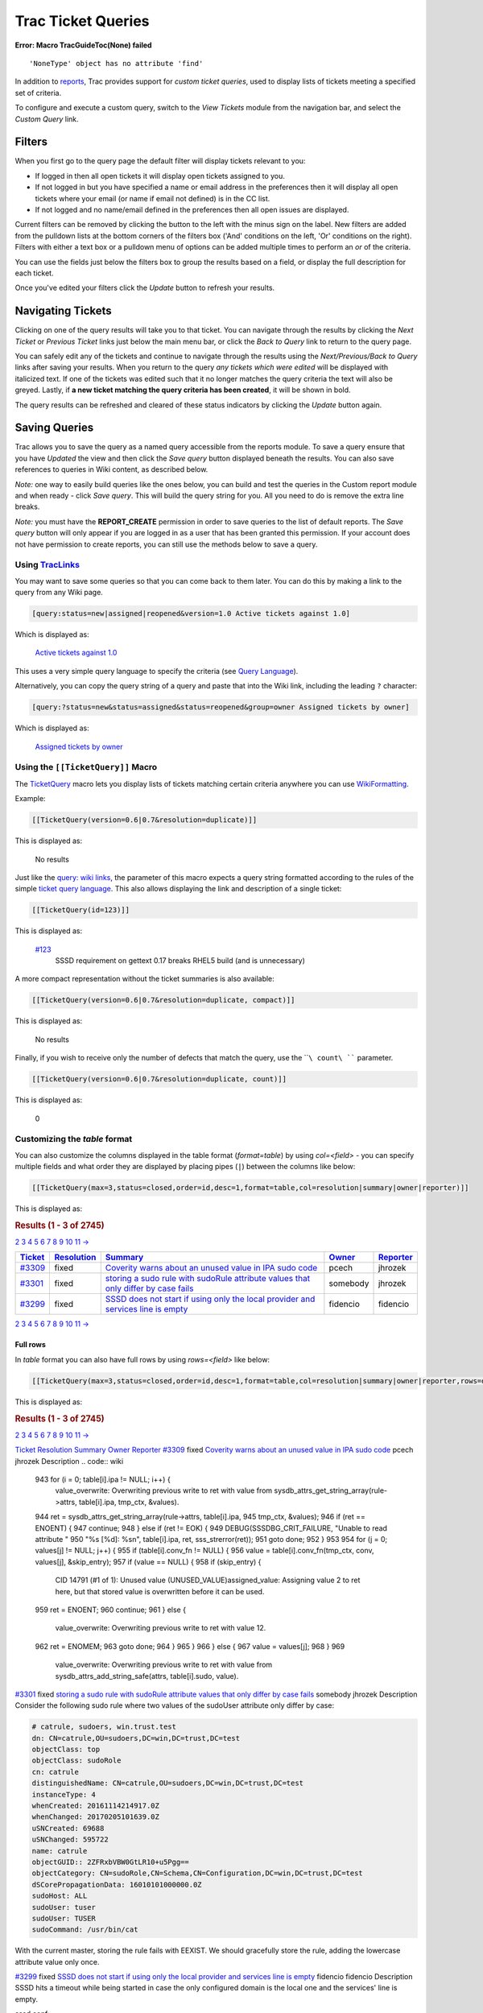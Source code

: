 Trac Ticket Queries
===================

.. raw:: html

   <div class="system-message">

**Error: Macro TracGuideToc(None) failed**
::

    'NoneType' object has no attribute 'find'

.. raw:: html

   </div>

In addition to
`reports <https://docs.pagure.org/sssd-test2/TracReports.html>`__, Trac
provides support for *custom ticket queries*, used to display lists of
tickets meeting a specified set of criteria.

To configure and execute a custom query, switch to the *View Tickets*
module from the navigation bar, and select the *Custom Query* link.

Filters
-------

When you first go to the query page the default filter will display
tickets relevant to you:

-  If logged in then all open tickets it will display open tickets
   assigned to you.
-  If not logged in but you have specified a name or email address in
   the preferences then it will display all open tickets where your
   email (or name if email not defined) is in the CC list.
-  If not logged and no name/email defined in the preferences then all
   open issues are displayed.

Current filters can be removed by clicking the button to the left with
the minus sign on the label. New filters are added from the pulldown
lists at the bottom corners of the filters box ('And' conditions on the
left, 'Or' conditions on the right). Filters with either a text box or a
pulldown menu of options can be added multiple times to perform an *or*
of the criteria.

You can use the fields just below the filters box to group the results
based on a field, or display the full description for each ticket.

Once you've edited your filters click the *Update* button to refresh
your results.

Navigating Tickets
------------------

Clicking on one of the query results will take you to that ticket. You
can navigate through the results by clicking the *Next Ticket* or
*Previous Ticket* links just below the main menu bar, or click the *Back
to Query* link to return to the query page.

You can safely edit any of the tickets and continue to navigate through
the results using the *Next/Previous/Back to Query* links after saving
your results. When you return to the query *any tickets which were
edited* will be displayed with italicized text. If one of the tickets
was edited such that it no longer matches the query criteria the text
will also be greyed. Lastly, if **a new ticket matching the query
criteria has been created**, it will be shown in bold.

The query results can be refreshed and cleared of these status
indicators by clicking the *Update* button again.

Saving Queries
--------------

Trac allows you to save the query as a named query accessible from the
reports module. To save a query ensure that you have *Updated* the view
and then click the *Save query* button displayed beneath the results.
You can also save references to queries in Wiki content, as described
below.

*Note:* one way to easily build queries like the ones below, you can
build and test the queries in the Custom report module and when ready -
click *Save query*. This will build the query string for you. All you
need to do is remove the extra line breaks.

*Note:* you must have the **REPORT\_CREATE** permission in order to save
queries to the list of default reports. The *Save query* button will
only appear if you are logged in as a user that has been granted this
permission. If your account does not have permission to create reports,
you can still use the methods below to save a query.

Using `TracLinks <https://docs.pagure.org/sssd-test2/TracLinks.html>`__
~~~~~~~~~~~~~~~~~~~~~~~~~~~~~~~~~~~~~~~~~~~~~~~~~~~~~~~~~~~~~~~~~~~~~~~

You may want to save some queries so that you can come back to them
later. You can do this by making a link to the query from any Wiki page.

.. code:: wiki

    [query:status=new|assigned|reopened&version=1.0 Active tickets against 1.0]

Which is displayed as:

    `Active tickets against
    1.0 <https://fedorahosted.org/sssd/query?status=new&status=assigned&status=reopened&version=1.0&order=priority>`__

This uses a very simple query language to specify the criteria (see
`Query
Language <https://docs.pagure.org/sssd-test2/TracQuery.html#QueryLanguage>`__).

Alternatively, you can copy the query string of a query and paste that
into the Wiki link, including the leading ``?`` character:

.. code:: wiki

    [query:?status=new&status=assigned&status=reopened&group=owner Assigned tickets by owner]

Which is displayed as:

    `Assigned tickets by
    owner <https://fedorahosted.org/sssd/query?status=new&status=assigned&status=reopened&group=owner>`__

Using the ``[[TicketQuery]]`` Macro
~~~~~~~~~~~~~~~~~~~~~~~~~~~~~~~~~~~

The `​TicketQuery <http://trac.edgewall.org/intertrac/TicketQuery>`__
macro lets you display lists of tickets matching certain criteria
anywhere you can use
`WikiFormatting <https://docs.pagure.org/sssd-test2/WikiFormatting.html>`__.

Example:

.. code:: wiki

    [[TicketQuery(version=0.6|0.7&resolution=duplicate)]]

This is displayed as:

    No results

Just like the `query: wiki
links <https://docs.pagure.org/sssd-test2/TracQuery.html#UsingTracLinks>`__,
the parameter of this macro expects a query string formatted according
to the rules of the simple `ticket query
language <https://docs.pagure.org/sssd-test2/TracQuery.html#QueryLanguage>`__.
This also allows displaying the link and description of a single ticket:

.. code:: wiki

    [[TicketQuery(id=123)]]

This is displayed as:

    .. raw:: html

       <div>

    `#123 </sssd/ticket/123>`__
        SSSD requirement on gettext 0.17 breaks RHEL5 build (and is
        unnecessary)

    .. raw:: html

       </div>

A more compact representation without the ticket summaries is also
available:

.. code:: wiki

    [[TicketQuery(version=0.6|0.7&resolution=duplicate, compact)]]

This is displayed as:

    No results

Finally, if you wish to receive only the number of defects that match
the query, use the ````\ count\ ```` parameter.

.. code:: wiki

    [[TicketQuery(version=0.6|0.7&resolution=duplicate, count)]]

This is displayed as:

    0

Customizing the *table* format
~~~~~~~~~~~~~~~~~~~~~~~~~~~~~~

You can also customize the columns displayed in the table format
(*format=table*) by using *col=<field>* - you can specify multiple
fields and what order they are displayed by placing pipes (``|``)
between the columns like below:

.. code:: wiki

    [[TicketQuery(max=3,status=closed,order=id,desc=1,format=table,col=resolution|summary|owner|reporter)]]

This is displayed as:

.. raw:: html

   <div xmlns="http://www.w3.org/1999/xhtml">

.. rubric:: Results (1 - 3 of 2745)
   :name: results-1---3-of-2745
   :class: report-result

.. raw:: html

   <div class="paging">

 1
`2 <https://fedorahosted.org/sssd/query?status=closed&max=3&page=2&col=id&col=resolution&col=summary&col=owner&col=reporter&desc=1&order=id>`__
`3 <https://fedorahosted.org/sssd/query?status=closed&max=3&page=3&col=id&col=resolution&col=summary&col=owner&col=reporter&desc=1&order=id>`__
`4 <https://fedorahosted.org/sssd/query?status=closed&max=3&page=4&col=id&col=resolution&col=summary&col=owner&col=reporter&desc=1&order=id>`__
`5 <https://fedorahosted.org/sssd/query?status=closed&max=3&page=5&col=id&col=resolution&col=summary&col=owner&col=reporter&desc=1&order=id>`__
`6 <https://fedorahosted.org/sssd/query?status=closed&max=3&page=6&col=id&col=resolution&col=summary&col=owner&col=reporter&desc=1&order=id>`__
`7 <https://fedorahosted.org/sssd/query?status=closed&max=3&page=7&col=id&col=resolution&col=summary&col=owner&col=reporter&desc=1&order=id>`__
`8 <https://fedorahosted.org/sssd/query?status=closed&max=3&page=8&col=id&col=resolution&col=summary&col=owner&col=reporter&desc=1&order=id>`__
`9 <https://fedorahosted.org/sssd/query?status=closed&max=3&page=9&col=id&col=resolution&col=summary&col=owner&col=reporter&desc=1&order=id>`__
`10 <https://fedorahosted.org/sssd/query?status=closed&max=3&page=10&col=id&col=resolution&col=summary&col=owner&col=reporter&desc=1&order=id>`__
`11 <https://fedorahosted.org/sssd/query?status=closed&max=3&page=11&col=id&col=resolution&col=summary&col=owner&col=reporter&desc=1&order=id>`__
`→ </sssd/query?status=closed&max=3&page=2&col=id&col=resolution&col=summary&col=owner&col=reporter&desc=1&order=id>`__

.. raw:: html

   </div>

+------------------------------------------------------------------------------------------------------------------------------------------+------------------------------------------------------------------------------------------------------------------------------------------------------+------------------------------------------------------------------------------------------------------------------------------------------------+--------------------------------------------------------------------------------------------------------------------------------------------+--------------------------------------------------------------------------------------------------------------------------------------------------+
| `Ticket <https://fedorahosted.org/sssd/query?status=closed&max=3&col=id&col=resolution&col=summary&col=owner&col=reporter&order=id>`__   | `Resolution <https://fedorahosted.org/sssd/query?status=closed&max=3&col=id&col=resolution&col=summary&col=owner&col=reporter&order=resolution>`__   | `Summary <https://fedorahosted.org/sssd/query?status=closed&max=3&col=id&col=resolution&col=summary&col=owner&col=reporter&order=summary>`__   | `Owner <https://fedorahosted.org/sssd/query?status=closed&max=3&col=id&col=resolution&col=summary&col=owner&col=reporter&order=owner>`__   | `Reporter <https://fedorahosted.org/sssd/query?status=closed&max=3&col=id&col=resolution&col=summary&col=owner&col=reporter&order=reporter>`__   |
+==========================================================================================================================================+======================================================================================================================================================+================================================================================================================================================+============================================================================================================================================+==================================================================================================================================================+
| `#3309 </sssd/ticket/3309>`__                                                                                                            | fixed                                                                                                                                                | `Coverity warns about an unused value in IPA sudo code </sssd/ticket/3309>`__                                                                  | pcech                                                                                                                                      | jhrozek                                                                                                                                          |
+------------------------------------------------------------------------------------------------------------------------------------------+------------------------------------------------------------------------------------------------------------------------------------------------------+------------------------------------------------------------------------------------------------------------------------------------------------+--------------------------------------------------------------------------------------------------------------------------------------------+--------------------------------------------------------------------------------------------------------------------------------------------------+
| `#3301 </sssd/ticket/3301>`__                                                                                                            | fixed                                                                                                                                                | `storing a sudo rule with sudoRule attribute values that only differ by case fails </sssd/ticket/3301>`__                                      | somebody                                                                                                                                   | jhrozek                                                                                                                                          |
+------------------------------------------------------------------------------------------------------------------------------------------+------------------------------------------------------------------------------------------------------------------------------------------------------+------------------------------------------------------------------------------------------------------------------------------------------------+--------------------------------------------------------------------------------------------------------------------------------------------+--------------------------------------------------------------------------------------------------------------------------------------------------+
| `#3299 </sssd/ticket/3299>`__                                                                                                            | fixed                                                                                                                                                | `SSSD does not start if using only the local provider and services line is empty </sssd/ticket/3299>`__                                        | fidencio                                                                                                                                   | fidencio                                                                                                                                         |
+------------------------------------------------------------------------------------------------------------------------------------------+------------------------------------------------------------------------------------------------------------------------------------------------------+------------------------------------------------------------------------------------------------------------------------------------------------+--------------------------------------------------------------------------------------------------------------------------------------------+--------------------------------------------------------------------------------------------------------------------------------------------------+

.. raw:: html

   <div class="paging">

 1
`2 <https://fedorahosted.org/sssd/query?status=closed&max=3&page=2&col=id&col=resolution&col=summary&col=owner&col=reporter&desc=1&order=id>`__
`3 <https://fedorahosted.org/sssd/query?status=closed&max=3&page=3&col=id&col=resolution&col=summary&col=owner&col=reporter&desc=1&order=id>`__
`4 <https://fedorahosted.org/sssd/query?status=closed&max=3&page=4&col=id&col=resolution&col=summary&col=owner&col=reporter&desc=1&order=id>`__
`5 <https://fedorahosted.org/sssd/query?status=closed&max=3&page=5&col=id&col=resolution&col=summary&col=owner&col=reporter&desc=1&order=id>`__
`6 <https://fedorahosted.org/sssd/query?status=closed&max=3&page=6&col=id&col=resolution&col=summary&col=owner&col=reporter&desc=1&order=id>`__
`7 <https://fedorahosted.org/sssd/query?status=closed&max=3&page=7&col=id&col=resolution&col=summary&col=owner&col=reporter&desc=1&order=id>`__
`8 <https://fedorahosted.org/sssd/query?status=closed&max=3&page=8&col=id&col=resolution&col=summary&col=owner&col=reporter&desc=1&order=id>`__
`9 <https://fedorahosted.org/sssd/query?status=closed&max=3&page=9&col=id&col=resolution&col=summary&col=owner&col=reporter&desc=1&order=id>`__
`10 <https://fedorahosted.org/sssd/query?status=closed&max=3&page=10&col=id&col=resolution&col=summary&col=owner&col=reporter&desc=1&order=id>`__
`11 <https://fedorahosted.org/sssd/query?status=closed&max=3&page=11&col=id&col=resolution&col=summary&col=owner&col=reporter&desc=1&order=id>`__
`→ </sssd/query?status=closed&max=3&page=2&col=id&col=resolution&col=summary&col=owner&col=reporter&desc=1&order=id>`__

.. raw:: html

   </div>

.. raw:: html

   </div>

Full rows
^^^^^^^^^

In *table* format you can also have full rows by using *rows=<field>*
like below:

.. code:: wiki

    [[TicketQuery(max=3,status=closed,order=id,desc=1,format=table,col=resolution|summary|owner|reporter,rows=description)]]

This is displayed as:

.. raw:: html

   <div xmlns="http://www.w3.org/1999/xhtml">

.. rubric:: Results (1 - 3 of 2745)
   :name: results-1---3-of-2745-1
   :class: report-result

.. raw:: html

   <div class="paging">

 1
`2 <https://fedorahosted.org/sssd/query?status=closed&max=3&page=2&col=id&col=resolution&col=summary&col=owner&col=reporter&desc=1&order=id&row=description>`__
`3 <https://fedorahosted.org/sssd/query?status=closed&max=3&page=3&col=id&col=resolution&col=summary&col=owner&col=reporter&desc=1&order=id&row=description>`__
`4 <https://fedorahosted.org/sssd/query?status=closed&max=3&page=4&col=id&col=resolution&col=summary&col=owner&col=reporter&desc=1&order=id&row=description>`__
`5 <https://fedorahosted.org/sssd/query?status=closed&max=3&page=5&col=id&col=resolution&col=summary&col=owner&col=reporter&desc=1&order=id&row=description>`__
`6 <https://fedorahosted.org/sssd/query?status=closed&max=3&page=6&col=id&col=resolution&col=summary&col=owner&col=reporter&desc=1&order=id&row=description>`__
`7 <https://fedorahosted.org/sssd/query?status=closed&max=3&page=7&col=id&col=resolution&col=summary&col=owner&col=reporter&desc=1&order=id&row=description>`__
`8 <https://fedorahosted.org/sssd/query?status=closed&max=3&page=8&col=id&col=resolution&col=summary&col=owner&col=reporter&desc=1&order=id&row=description>`__
`9 <https://fedorahosted.org/sssd/query?status=closed&max=3&page=9&col=id&col=resolution&col=summary&col=owner&col=reporter&desc=1&order=id&row=description>`__
`10 <https://fedorahosted.org/sssd/query?status=closed&max=3&page=10&col=id&col=resolution&col=summary&col=owner&col=reporter&desc=1&order=id&row=description>`__
`11 <https://fedorahosted.org/sssd/query?status=closed&max=3&page=11&col=id&col=resolution&col=summary&col=owner&col=reporter&desc=1&order=id&row=description>`__
`→ </sssd/query?status=closed&max=3&page=2&col=id&col=resolution&col=summary&col=owner&col=reporter&desc=1&order=id>`__

.. raw:: html

   </div>

`Ticket <https://fedorahosted.org/sssd/query?status=closed&max=3&col=id&col=resolution&col=summary&col=owner&col=reporter&order=id&row=description>`__
`Resolution <https://fedorahosted.org/sssd/query?status=closed&max=3&col=id&col=resolution&col=summary&col=owner&col=reporter&order=resolution&row=description>`__
`Summary <https://fedorahosted.org/sssd/query?status=closed&max=3&col=id&col=resolution&col=summary&col=owner&col=reporter&order=summary&row=description>`__
`Owner <https://fedorahosted.org/sssd/query?status=closed&max=3&col=id&col=resolution&col=summary&col=owner&col=reporter&order=owner&row=description>`__
`Reporter <https://fedorahosted.org/sssd/query?status=closed&max=3&col=id&col=resolution&col=summary&col=owner&col=reporter&order=reporter&row=description>`__
`#3309 </sssd/ticket/3309>`__
fixed
`Coverity warns about an unused value in IPA sudo
code </sssd/ticket/3309>`__
pcech
jhrozek
Description
.. code:: wiki

     943    for (i = 0; table[i].ipa != NULL; i++) {
        value_overwrite: Overwriting previous write to ret with value from sysdb_attrs_get_string_array(rule->attrs, table[i].ipa, tmp_ctx, &values).
     944        ret = sysdb_attrs_get_string_array(rule->attrs, table[i].ipa,
     945                                           tmp_ctx, &values);
     946        if (ret == ENOENT) {
     947            continue;
     948        } else if (ret != EOK) {
     949            DEBUG(SSSDBG_CRIT_FAILURE, "Unable to read attribute "
     950                  "%s [%d]: %s\n", table[i].ipa, ret, sss_strerror(ret));
     951            goto done;
     952        }
     953
     954        for (j = 0; values[j] != NULL; j++) {
     955            if (table[i].conv_fn != NULL) {
     956                value = table[i].conv_fn(tmp_ctx, conv, values[j], &skip_entry);
     957                if (value == NULL) {
     958                    if (skip_entry) {
        CID 14791 (#1 of 1): Unused value (UNUSED_VALUE)assigned_value: Assigning value 2 to ret here, but that stored value is overwritten before it can be used.
     959                        ret = ENOENT;
     960                        continue;
     961                    } else {
        value_overwrite: Overwriting previous write to ret with value 12.
     962                        ret = ENOMEM;
     963                        goto done;
     964                    }
     965                }
     966            } else {
     967                value = values[j];
     968            }
     969
        value_overwrite: Overwriting previous write to ret with value from sysdb_attrs_add_string_safe(attrs, table[i].sudo, value).

`#3301 </sssd/ticket/3301>`__
fixed
`storing a sudo rule with sudoRule attribute values that only differ by
case fails </sssd/ticket/3301>`__
somebody
jhrozek
Description
Consider the following sudo rule where two values of the sudoUser
attribute only differ by case:

.. code:: wiki

    # catrule, sudoers, win.trust.test
    dn: CN=catrule,OU=sudoers,DC=win,DC=trust,DC=test
    objectClass: top
    objectClass: sudoRole
    cn: catrule
    distinguishedName: CN=catrule,OU=sudoers,DC=win,DC=trust,DC=test
    instanceType: 4
    whenCreated: 20161114214917.0Z
    whenChanged: 20170205101639.0Z
    uSNCreated: 69688
    uSNChanged: 595722
    name: catrule
    objectGUID:: 2ZFRxbVBW0GtLR10+u5Pgg==
    objectCategory: CN=sudoRole,CN=Schema,CN=Configuration,DC=win,DC=trust,DC=test
    dSCorePropagationData: 16010101000000.0Z
    sudoHost: ALL
    sudoUser: tuser
    sudoUser: TUSER
    sudoCommand: /usr/bin/cat

With the current master, storing the rule fails with EEXIST. We should
gracefully store the rule, adding the lowercase attribute value only
once.

`#3299 </sssd/ticket/3299>`__
fixed
`SSSD does not start if using only the local provider and services line
is empty </sssd/ticket/3299>`__
fidencio
fidencio
Description
SSSD hits a timeout while being started in case the only configured
domain is the local one and the services' line is empty.

sssd.conf:

.. code:: wiki

    [sssd]
    domains = LOCAL
    config_file_version = 2

    [nss]
    filter_groups = root
    filter_users = root

    [domain/LOCAL]
    id_provider = local
    auth_provider = local
    access_provider = permit

.. raw:: html

   <div class="paging">

 1
`2 <https://fedorahosted.org/sssd/query?status=closed&max=3&page=2&col=id&col=resolution&col=summary&col=owner&col=reporter&desc=1&order=id&row=description>`__
`3 <https://fedorahosted.org/sssd/query?status=closed&max=3&page=3&col=id&col=resolution&col=summary&col=owner&col=reporter&desc=1&order=id&row=description>`__
`4 <https://fedorahosted.org/sssd/query?status=closed&max=3&page=4&col=id&col=resolution&col=summary&col=owner&col=reporter&desc=1&order=id&row=description>`__
`5 <https://fedorahosted.org/sssd/query?status=closed&max=3&page=5&col=id&col=resolution&col=summary&col=owner&col=reporter&desc=1&order=id&row=description>`__
`6 <https://fedorahosted.org/sssd/query?status=closed&max=3&page=6&col=id&col=resolution&col=summary&col=owner&col=reporter&desc=1&order=id&row=description>`__
`7 <https://fedorahosted.org/sssd/query?status=closed&max=3&page=7&col=id&col=resolution&col=summary&col=owner&col=reporter&desc=1&order=id&row=description>`__
`8 <https://fedorahosted.org/sssd/query?status=closed&max=3&page=8&col=id&col=resolution&col=summary&col=owner&col=reporter&desc=1&order=id&row=description>`__
`9 <https://fedorahosted.org/sssd/query?status=closed&max=3&page=9&col=id&col=resolution&col=summary&col=owner&col=reporter&desc=1&order=id&row=description>`__
`10 <https://fedorahosted.org/sssd/query?status=closed&max=3&page=10&col=id&col=resolution&col=summary&col=owner&col=reporter&desc=1&order=id&row=description>`__
`11 <https://fedorahosted.org/sssd/query?status=closed&max=3&page=11&col=id&col=resolution&col=summary&col=owner&col=reporter&desc=1&order=id&row=description>`__
`→ </sssd/query?status=closed&max=3&page=2&col=id&col=resolution&col=summary&col=owner&col=reporter&desc=1&order=id>`__

.. raw:: html

   </div>

.. raw:: html

   </div>

Query Language
~~~~~~~~~~~~~~

``query:``
`TracLinks <https://docs.pagure.org/sssd-test2/TracLinks.html>`__ and
the ``[[TicketQuery]]`` macro both use a mini “query language” for
specifying query filters. Basically, the filters are separated by
ampersands (``&``). Each filter then consists of the ticket field name,
an operator, and one or more values. More than one value are separated
by a pipe (``|``), meaning that the filter matches any of the values. To
include a literal ``&`` or ``|`` in a value, escape the character with a
backslash (``\``).

The available operators are:

+--------------+--------------------------------------------------------+
| **``=``**    | the field content exactly matches one of the values    |
+--------------+--------------------------------------------------------+
| **``~=``**   | the field content contains one or more of the values   |
+--------------+--------------------------------------------------------+
| **``^=``**   | the field content starts with one of the values        |
+--------------+--------------------------------------------------------+
| **``$=``**   | the field content ends with one of the values          |
+--------------+--------------------------------------------------------+

All of these operators can also be negated:

+---------------+-----------------------------------------------------------+
| **``!=``**    | the field content matches none of the values              |
+---------------+-----------------------------------------------------------+
| **``!~=``**   | the field content does not contain any of the values      |
+---------------+-----------------------------------------------------------+
| **``!^=``**   | the field content does not start with any of the values   |
+---------------+-----------------------------------------------------------+
| **``!$=``**   | the field content does not end with any of the values     |
+---------------+-----------------------------------------------------------+

The date fields ``created`` and ``modified`` can be constrained by using
the ``=`` operator and specifying a value containing two dates separated
by two dots (``..``). Either end of the date range can be left empty,
meaning that the corresponding end of the range is open. The date parser
understands a few natural date specifications like "3 weeks ago", "last
month" and "now", as well as Bugzilla-style date specifications like
"1d", "2w", "3m" or "4y" for 1 day, 2 weeks, 3 months and 4 years,
respectively. Spaces in date specifications can be left out to avoid
having to quote the query string.

+------------------------------------------+--------------------------------------------------------------+
| **``created=2007-01-01..2008-01-01``**   | query tickets created in 2007                                |
+------------------------------------------+--------------------------------------------------------------+
| **``created=lastmonth..thismonth``**     | query tickets created during the previous month              |
+------------------------------------------+--------------------------------------------------------------+
| **``modified=1weekago..``**              | query tickets that have been modified in the last week       |
+------------------------------------------+--------------------------------------------------------------+
| **``modified=..30daysago``**             | query tickets that have been inactive for the last 30 days   |
+------------------------------------------+--------------------------------------------------------------+

--------------

See also:
`TracTickets <https://docs.pagure.org/sssd-test2/TracTickets.html>`__,
`TracReports <https://docs.pagure.org/sssd-test2/TracReports.html>`__,
`TracGuide <https://docs.pagure.org/sssd-test2/TracGuide.html>`__
